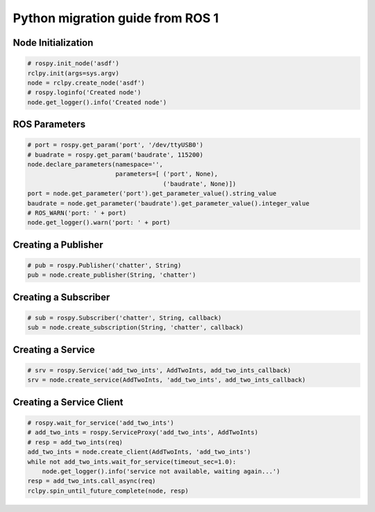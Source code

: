 .. redirect-from::

    Migration-Guide-Python

Python migration guide from ROS 1
=================================

Node Initialization
-------------------

.. code-block:: python

   # rospy.init_node('asdf')
   rclpy.init(args=sys.argv)
   node = rclpy.create_node('asdf')
   # rospy.loginfo('Created node')
   node.get_logger().info('Created node')


ROS Parameters
--------------------

.. code-block:: python

   # port = rospy.get_param('port', '/dev/ttyUSB0')
   # buadrate = rospy.get_param('baudrate', 115200)
   node.declare_parameters(namespace='',
                           parameters=[ ('port', None),
                                        ('baudrate', None)])
   port = node.get_parameter('port').get_parameter_value().string_value
   baudrate = node.get_parameter('baudrate').get_parameter_value().integer_value
   # ROS_WARN('port: ' + port)
   node.get_logger().warn('port: ' + port)


Creating a Publisher
--------------------

.. code-block:: python

   # pub = rospy.Publisher('chatter', String)
   pub = node.create_publisher(String, 'chatter')


Creating a Subscriber
---------------------

.. code-block:: python

   # sub = rospy.Subscriber('chatter', String, callback)
   sub = node.create_subscription(String, 'chatter', callback)


Creating a Service
------------------

.. code-block:: python

   # srv = rospy.Service('add_two_ints', AddTwoInts, add_two_ints_callback)
   srv = node.create_service(AddTwoInts, 'add_two_ints', add_two_ints_callback)


Creating a Service Client
-------------------------

.. code-block:: python

   # rospy.wait_for_service('add_two_ints')
   # add_two_ints = rospy.ServiceProxy('add_two_ints', AddTwoInts)
   # resp = add_two_ints(req)
   add_two_ints = node.create_client(AddTwoInts, 'add_two_ints')
   while not add_two_ints.wait_for_service(timeout_sec=1.0):
       node.get_logger().info('service not available, waiting again...')
   resp = add_two_ints.call_async(req)
   rclpy.spin_until_future_complete(node, resp)
